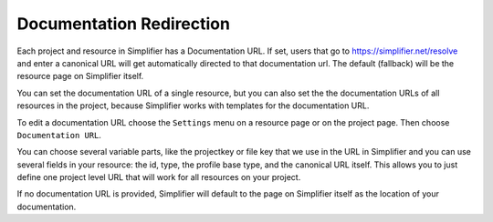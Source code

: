 Documentation Redirection
^^^^^^^^^^^^^^^^^^^^^^^^^
Each project and resource in Simplifier has a Documentation URL. 
If set, users that go to https://simplifier.net/resolve and enter a canonical URL will get automatically
directed to that documentation url. The default (fallback) will be the resource page on Simplifier itself. 

You can set the documentation URL of a single resource, but you can also set the the documentation URLs of all 
resources in the project, because Simplifier works with templates for the documentation URL.  

To edit a documentation URL choose the ``Settings`` menu on a resource page or on the project page.
Then choose ``Documentation URL``.

You can choose several variable parts, like the projectkey or file key that we use in the URL in Simplifier and you can
use several fields in your resource: the id, type, the profile base type, and the canonical URL itself.
This allows you to just define one project level URL that will work for all resources on your project.

If no documentation URL is provided, Simplifier will default to the page on Simplifier itself as the location of your documentation.
 
